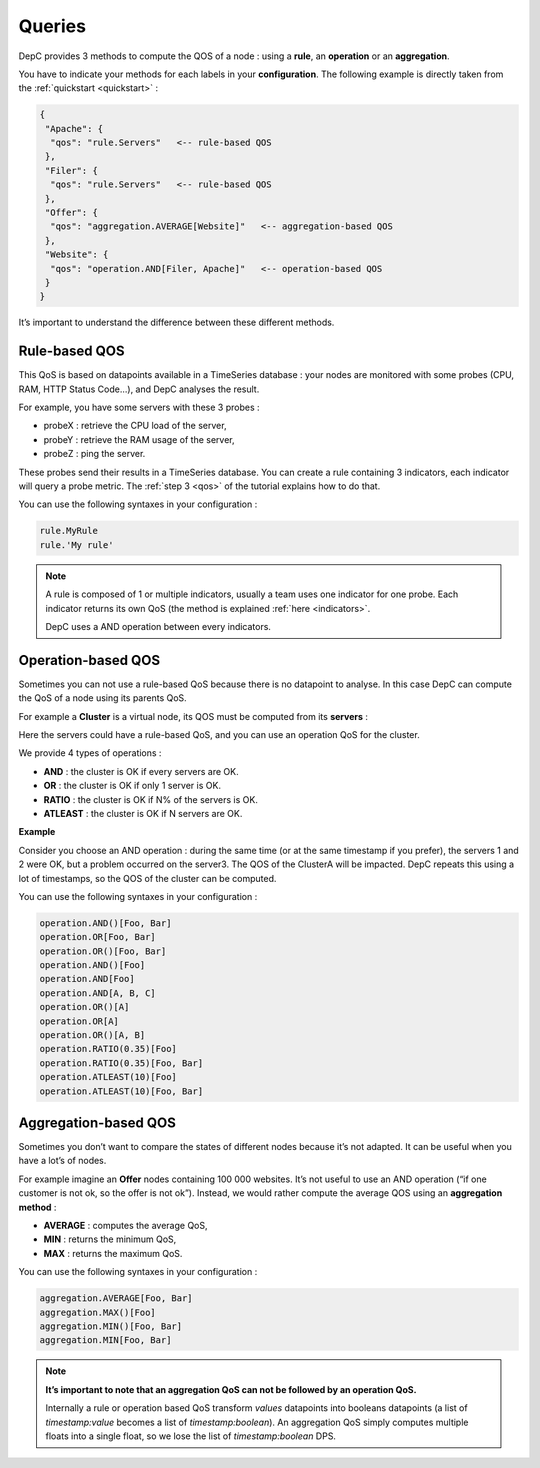 .. _queries:

Queries
=======

DepC provides 3 methods to compute the QOS of a node : using a **rule**,
an **operation** or an **aggregation**.

You have to indicate your methods for each labels in your **configuration**.
The following example is directly taken from the :ref:`quickstart <quickstart>` :

.. code:: json

   {
    "Apache": {
     "qos": "rule.Servers"   <-- rule-based QOS
    },
    "Filer": {
     "qos": "rule.Servers"   <-- rule-based QOS
    },
    "Offer": {
     "qos": "aggregation.AVERAGE[Website]"   <-- aggregation-based QOS
    },
    "Website": {
     "qos": "operation.AND[Filer, Apache]"   <-- operation-based QOS
    }
   }

It’s important to understand the difference between these different
methods.

Rule-based QOS
--------------

This QoS is based on datapoints available in a TimeSeries database :
your nodes are monitored with some probes (CPU, RAM, HTTP Status Code...),
and DepC analyses the result.

For example, you have some servers with these 3 probes :

-  probeX : retrieve the CPU load of the server,
-  probeY : retrieve the RAM usage of the server,
-  probeZ : ping the server.

These probes send their results in a TimeSeries database. You can create
a rule containing 3 indicators, each indicator will query a probe metric.
The :ref:`step 3 <qos>` of the tutorial explains how to do that.

You can use the following syntaxes in your configuration :

.. code:: json

   rule.MyRule
   rule.'My rule'

.. note::
    A rule is composed of 1 or multiple indicators, usually a team uses one
    indicator for one probe. Each indicator returns its own QoS (the method is
    explained :ref:`here <indicators>`.

    DepC uses a AND operation between every indicators.

Operation-based QOS
-------------------

Sometimes you can not use a rule-based QoS because there is no datapoint to
analyse. In this case DepC can compute the QoS of a node using its parents
QoS.

For example a **Cluster** is a virtual node, its QOS must be
computed from its **servers** :

.. mermaid::
    :align: center

    graph TD;
        C{Cluster A};
        C --> D[Server 1];
        C --> E[Server 2];
        C --> F[Server 3]:

Here the servers could have a rule-based QoS, and you can use an operation QoS for
the cluster.

We provide 4 types of operations :

-  **AND** : the cluster is OK if every servers are OK.
-  **OR** : the cluster is OK if only 1 server is OK.
-  **RATIO** : the cluster is OK if N% of the servers is OK.
-  **ATLEAST** : the cluster is OK if N servers are OK.

**Example**

Consider you choose an AND operation : during the same time (or at the
same timestamp if you prefer), the servers 1 and 2 were OK, but a
problem occurred on the server3. The QOS of the ClusterA will be
impacted. DepC repeats this using a lot of timestamps, so the QOS of the
cluster can be computed.

You can use the following syntaxes in your configuration :

.. code:: json

   operation.AND()[Foo, Bar]
   operation.OR[Foo, Bar]
   operation.OR()[Foo, Bar]
   operation.AND()[Foo]
   operation.AND[Foo]
   operation.AND[A, B, C]
   operation.OR()[A]
   operation.OR[A]
   operation.OR()[A, B]
   operation.RATIO(0.35)[Foo]
   operation.RATIO(0.35)[Foo, Bar]
   operation.ATLEAST(10)[Foo]
   operation.ATLEAST(10)[Foo, Bar]

Aggregation-based QOS
---------------------

Sometimes you don’t want to compare the states of different nodes
because it’s not adapted. It can be useful when you have a lot’s of nodes.

For example imagine an **Offer** nodes containing 100 000 websites. It’s not useful
to use an AND operation (“if one customer is not ok, so the offer is not
ok”). Instead, we would rather compute the average QOS using an **aggregation method** :

-  **AVERAGE** : computes the average QoS,
-  **MIN** : returns the minimum QoS,
-  **MAX** : returns the maximum QoS.

You can use the following syntaxes in your configuration :

.. code:: json

   aggregation.AVERAGE[Foo, Bar]
   aggregation.MAX()[Foo]
   aggregation.MIN()[Foo, Bar]
   aggregation.MIN[Foo, Bar]

.. note::
    **It’s important to note that an aggregation QoS can
    not be followed by an operation QoS.**

    Internally a rule or operation based QoS transform *values* datapoints
    into booleans datapoints (a list of *timestamp:value* becomes a list of *timestamp:boolean*).
    An aggregation QoS simply computes multiple floats into a single float, so we lose the list
    of *timestamp:boolean* DPS.
